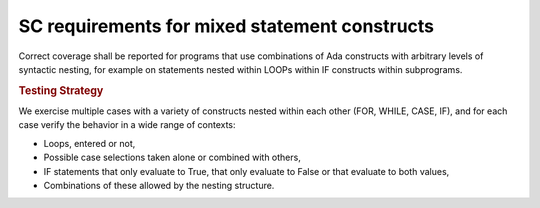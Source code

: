 SC requirements for mixed statement constructs
==============================================

Correct coverage shall be reported for programs that use combinations of Ada
constructs with arbitrary levels of syntactic nesting, for example on
statements nested within LOOPs within IF constructs within subprograms.


.. rubric:: Testing Strategy

We exercise multiple cases with a variety of
constructs nested within each other (FOR, WHILE, CASE, IF), and for each case
verify the behavior in a wide range of contexts:

* Loops, entered or not,

* Possible case selections taken alone or combined with others,

* IF statements that only evaluate to True, that only evaluate to False
  or that evaluate to both values,

* Combinations of these allowed by the nesting structure.


.. qmlink:: TCIndexImporter

   *



